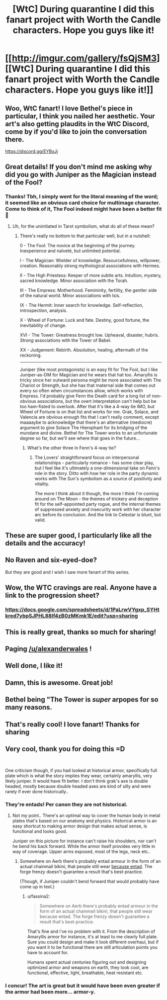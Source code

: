 #+TITLE: [WtC] During quarantine I did this fanart project with Worth the Candle characters. Hope you guys like it!

* [[http://imgur.com/gallery/fsQjSM3][[WtC] During quarantine I did this fanart project with Worth the Candle characters. Hope you guys like it!]]
:PROPERTIES:
:Author: vlukiv
:Score: 209
:DateUnix: 1593549456.0
:DateShort: 2020-Jul-01
:FlairText: SPOILERS
:END:

** Woo, WtC fanart! I love Bethel's piece in particular, I think you nailed her aesthetic. Your art's also getting plaudits in the WtC Discord, come by if you'd like to join the conversation there.

[[https://discord.gg/EYBxJj]]
:PROPERTIES:
:Author: Adraius
:Score: 27
:DateUnix: 1593551783.0
:DateShort: 2020-Jul-01
:END:


** Great details! If you don't mind me asking why did you go with Juniper as the Magician instead of the Fool?
:PROPERTIES:
:Author: Empiricist_or_not
:Score: 12
:DateUnix: 1593552616.0
:DateShort: 2020-Jul-01
:END:

*** Thanks! Tbh, I simply went for the literal meaning of the word; it seemed like an obvious card choice for multimage character. Come to think of it, The Fool indeed might have been a better fit 🙂
:PROPERTIES:
:Author: vlukiv
:Score: 20
:DateUnix: 1593553274.0
:DateShort: 2020-Jul-01
:END:

**** Uh, for the uninitiated in Tarot symbolism, what do all of these mean?
:PROPERTIES:
:Author: Xtraordinaire
:Score: 14
:DateUnix: 1593553997.0
:DateShort: 2020-Jul-01
:END:

***** There's really no bottom to that particular well, but in a nutshell:

0 - The Fool: The novice at the beginning of the journey. Inexperience and naïveté, but unlimited potential.

I - The Magician: Wielder of knowledge. Resourcefulness, willpower, creation. Reasonably strong mythological associations with Hermes.

II - The High Priestess: Keeper of more subtle arts. Intuition, mystery, sacred knowledge. Minor association with the Torah.

III - The Empress: Motherhood. Femininity, fertility, the gentler side of the natural world. Minor associations with Isis.

IX - The Hermit: Inner search for knowledge. Self-reflection, introspection, analysis.

X - Wheel of Fortune: Luck and fate. Destiny, good fortune, the inevitability of change.

XVI - The Tower: Greatness brought low. Upheaval, disaster, hubris. /Strong/ associations with the Tower of Babel.

XX - Judgement: Rebirth. Absolution, healing, aftermath of the reckoning.

--------------

Juniper (like most protagonists) is an easy fit for The Fool, but I like Juniper-as-DM for Magician and he wears that hat too. Amaryllis is tricky since her outward persona might be more associated with The Chariot or Strength, but she has that maternal side that comes out every so often when circumstances allow, which works with Empress. I'd probably give Fenn the Death card for a long list of non-obvious associations, but the overt interpretation can't help but be too ham-fisted to overlook. After that it's like a 4-way tie IMO, but Wheel of Fortune is on that list and works for me. Grak, Solace, and Valencia are obvious enough fits that I can't really comment, except maaaaybe to acknowledge that there's an alternative (mediocre) argument to give Solace The Hierophant for its bridging of the mundane and divine. Bethel for The Tower works to an unfortunate degree so far, but we'll see where that goes in the future...
:PROPERTIES:
:Author: Versac
:Score: 20
:DateUnix: 1593560981.0
:DateShort: 2020-Jul-01
:END:

****** What's the other three in Fenn's 4-way tie?
:PROPERTIES:
:Author: Bowbreaker
:Score: 3
:DateUnix: 1593605832.0
:DateShort: 2020-Jul-01
:END:

******* The Lovers' straightforward focus on interpersonal relationships - particularly romance - has some clear play, but I feel like it's ultimately a one-dimensional take on Fenn's role in the story. Ditto with how her role in the party dynamic works with The Sun's symbolism as a source of positivity and vitality.

The more I think about it though, the more I think I'm coming around on The Moon - the themes of trickery and deception fit for the self-appointed party rogue, and the internal themes of suppressed anxiety and insecurity work with her character arc before its conclusion. And the link to Celestar is blunt, but valid.
:PROPERTIES:
:Author: Versac
:Score: 9
:DateUnix: 1593624562.0
:DateShort: 2020-Jul-01
:END:


** These are super good, I particularly like all the details and the accuracy!
:PROPERTIES:
:Author: Makin-
:Score: 8
:DateUnix: 1593552326.0
:DateShort: 2020-Jul-01
:END:


** No Raven and six-eyed-doe?

But they are good and I wish I saw more fanart of this series.
:PROPERTIES:
:Author: archpawn
:Score: 6
:DateUnix: 1593568040.0
:DateShort: 2020-Jul-01
:END:


** Wow, the WTC cravings are real. Anyone have a link to the progression sheet?
:PROPERTIES:
:Author: Sonderjye
:Score: 4
:DateUnix: 1593598898.0
:DateShort: 2020-Jul-01
:END:

*** [[https://docs.google.com/spreadsheets/d/1PaLrwVYgxp_SYHtkred7ybpSJPHL88lf4zB0zMKmk1E/edit?usp=sharing]]
:PROPERTIES:
:Author: erwgv3g34
:Score: 2
:DateUnix: 1593780818.0
:DateShort: 2020-Jul-03
:END:


** This is really great, thanks so much for sharing!
:PROPERTIES:
:Author: WalterTFD
:Score: 3
:DateUnix: 1593553462.0
:DateShort: 2020-Jul-01
:END:


** Paging [[/u/alexanderwales]] !
:PROPERTIES:
:Author: GeraldVanHeer
:Score: 3
:DateUnix: 1594254683.0
:DateShort: 2020-Jul-09
:END:


** Well done, I like it!
:PROPERTIES:
:Author: AStartlingStatement
:Score: 2
:DateUnix: 1593553395.0
:DateShort: 2020-Jul-01
:END:


** Damn, this is awesome. Great job!
:PROPERTIES:
:Author: burnerpower
:Score: 2
:DateUnix: 1593554881.0
:DateShort: 2020-Jul-01
:END:


** Bethel being "The Tower is /super/ arpopes for *so* many reasons.
:PROPERTIES:
:Author: 1337_w0n
:Score: 2
:DateUnix: 1593915245.0
:DateShort: 2020-Jul-05
:END:


** That's really cool! I love fanart! Thanks for sharing
:PROPERTIES:
:Author: levoi
:Score: 1
:DateUnix: 1593555753.0
:DateShort: 2020-Jul-01
:END:


** Very cool, thank you for doing this =D

​

One criticism though, if you had looked at historical armor, specifically full plate which is what the story implies they wear, certainly amaryllis, very likely juniper. It would have fit better. I don't think grak's axe is double headed, mostly because double headed axes are kind of silly and were rarely if ever done historically..
:PROPERTIES:
:Author: fassina2
:Score: 1
:DateUnix: 1593553873.0
:DateShort: 2020-Jul-01
:END:

*** They're entads! Per canon they are not historical.
:PROPERTIES:
:Author: RetardedWabbit
:Score: 17
:DateUnix: 1593554624.0
:DateShort: 2020-Jul-01
:END:

**** Not my point.. There's an optimal way to cover the human body in metal plates that's based on our anatomy and physics. Historical armor is an easy shortcut to making armor design that makes actual sense, is functional and looks good.

Juniper on this picture for instance can't raise his shoulders, nor can't he bend his back forward. While the armor itself provides very little in way of coverage. Upper arms exposed, most of the legs, neck etc..
:PROPERTIES:
:Author: fassina2
:Score: 5
:DateUnix: 1593556925.0
:DateShort: 2020-Jul-01
:END:

***** Somewhere on Aerb there's probably entad armour in the form of an actual chainmail bikini, that people still wear [[https://www.oglaf.com/breastplate/][because entad]]. The forge frenzy doesn't guarantee a result that's best-practice.

(Though, if Juniper couldn't bend forward that would probably have come up in text.)
:PROPERTIES:
:Author: Roxolan
:Score: 10
:DateUnix: 1593561673.0
:DateShort: 2020-Jul-01
:END:

****** u/fassina2:
#+begin_quote
  Somewhere on Aerb there's probably entad armour in the form of an actual chainmail bikini, that people still wear because entad. The forge frenzy doesn't guarantee a result that's best-practice.
#+end_quote

That's fine and i've no problem with it. From the description of Amaryllis armor for instance, it's at least to me clearly full plate. Sure you could design and make it look different overhaul, but if you want it to be functional there are still articulation points you have to account for.

Humans spent actual centuries figuring out and designing optimized armor and weapons on earth, they look cool, are functional, effective, light, breathable, heat resistant etc.
:PROPERTIES:
:Author: fassina2
:Score: 3
:DateUnix: 1593562702.0
:DateShort: 2020-Jul-01
:END:


*** I concur! The art is great but it would have been even greater if the armor had been more... armor-y.
:PROPERTIES:
:Author: PastafarianGames
:Score: 2
:DateUnix: 1593576939.0
:DateShort: 2020-Jul-01
:END:
